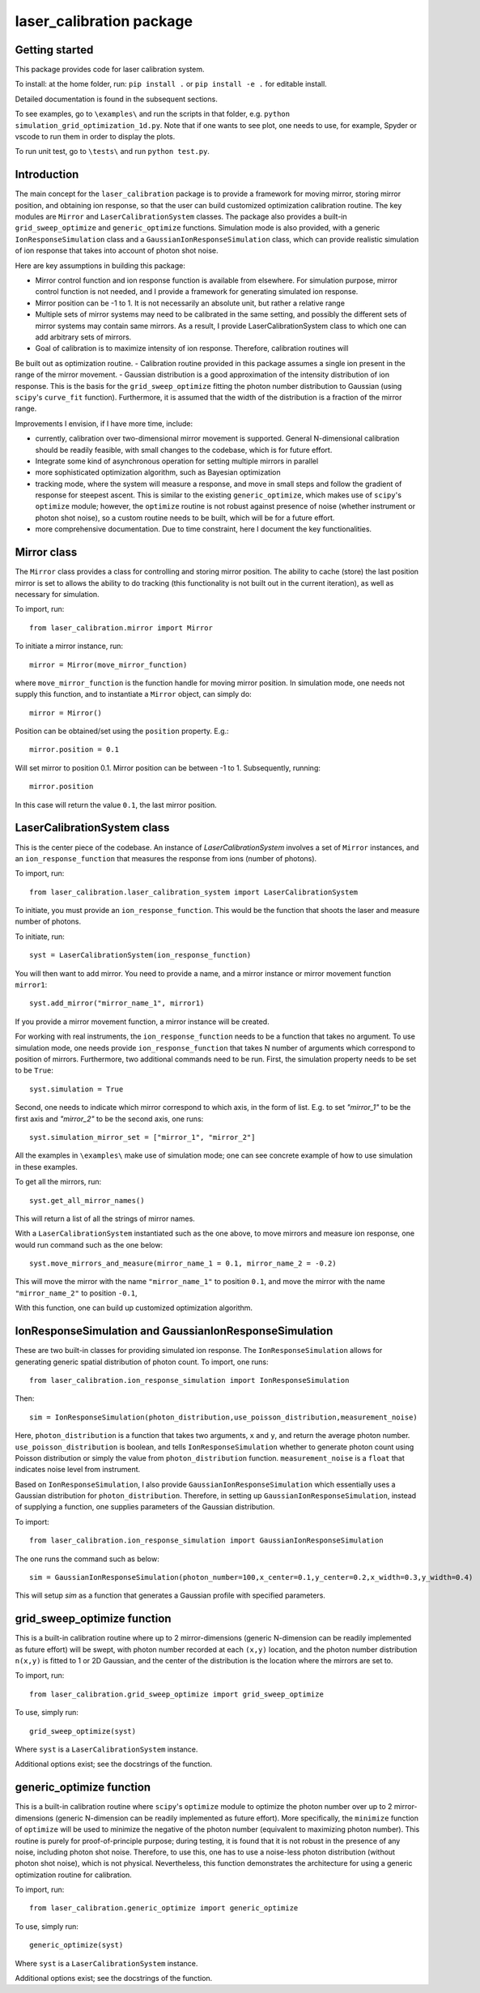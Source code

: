 laser_calibration package
========================
Getting started
-------

This package provides code for laser calibration system. 

To install: at the home folder, run: ``pip install .`` or ``pip install -e .`` for editable install.

Detailed documentation is found in the subsequent sections.

To see examples, go to ``\examples\`` and run the scripts in that folder, e.g. ``python simulation_grid_optimization_1d.py``. Note that if one wants to see plot, one needs to use, for example, Spyder or vscode to run them in order to display the plots. 

To run unit test, go to ``\tests\`` and run ``python test.py``.

Introduction
-------
The main concept for the ``laser_calibration`` package is to provide a framework for moving mirror, storing mirror position, and obtaining ion response, so that the user can build customized optimization calibration routine. The key modules are ``Mirror`` and ``LaserCalibrationSystem`` classes. The package also provides a built-in ``grid_sweep_optimize`` and ``generic_optimize`` functions. Simulation mode is also provided, with a generic ``IonResponseSimulation`` class and a ``GaussianIonResponseSimulation`` class, which can provide realistic simulation of ion response that takes into account of photon shot noise. 

Here are key assumptions in building this package:

- Mirror control function and ion response function is available from elsewhere. For simulation purpose, mirror control function is not needed, and I provide a framework for generating simulated ion response. 
- Mirror position can be -1 to 1. It is not necessarily an absolute unit, but rather a relative range
- Multiple sets of mirror systems may need to be calibrated in the same setting, and possibly the different sets of mirror systems may contain same mirrors. As a result, I provide LaserCalibrationSystem class to which one can add arbitrary sets of mirrors.
- Goal of calibration is to maximize intensity of ion response. Therefore, calibration routines will 
Be built out as optimization routine. 
- Calibration routine provided in this package assumes a single ion present in the range of the mirror movement.
- Gaussian distribution is a good approximation of the intensity distribution of ion response. This is the basis for the ``grid_sweep_optimize`` fitting the photon number distribution to Gaussian (using ``scipy``'s ``curve_fit`` function). Furthermore, it is assumed that the width of the distribution is a fraction of the mirror range.

Improvements I envision, if I have more time, include:

- currently, calibration over two-dimensional mirror movement is supported. General N-dimensional calibration should be readily feasible, with small changes to the codebase, which is for future effort.
- Integrate some kind of asynchronous operation for setting multiple mirrors in parallel
- more sophisticated optimization algorithm, such as Bayesian optimization
- tracking mode, where the system will measure a response, and move in small steps and follow the gradient of response for steepest ascent. This is similar to the existing ``generic_optimize``, which makes use of ``scipy``'s ``optimize`` module; however, the ``optimize`` routine is not robust against presence of noise (whether instrument or photon shot noise), so a custom routine needs to be built, which will be for a future effort.
- more comprehensive documentation. Due to time constraint, here I document the key functionalities. 


Mirror class
-------

The ``Mirror`` class provides a class for controlling and storing mirror position. The ability to cache (store) the last position mirror is set to allows the ability to do tracking (this functionality is not built out in the current iteration), as well as necessary for simulation.

To import, run::

    from laser_calibration.mirror import Mirror

To initiate a mirror instance, run::

    mirror = Mirror(move_mirror_function)

where ``move_mirror_function`` is the function handle for moving mirror position. In simulation mode, one needs not supply this function, and to instantiate a ``Mirror`` object, can simply do::

    mirror = Mirror()

Position can be obtained/set using the ``position`` property. E.g.::

    mirror.position = 0.1

Will set mirror to position 0.1. Mirror position can be between -1 to 1. Subsequently, running::

    mirror.position

In this case will return the value ``0.1``, the last mirror position.

LaserCalibrationSystem class
-------
This is the center piece of the codebase. An instance of `LaserCalibrationSystem` involves a set of ``Mirror`` instances, and an ``ion_response_function`` that measures the response from ions (number of photons). 

To import, run::

    from laser_calibration.laser_calibration_system import LaserCalibrationSystem

To initiate, you must provide an ``ion_response_function``. This would be the function that shoots the laser and measure number of photons. 

To initiate, run::

     syst = LaserCalibrationSystem(ion_response_function)


You will then want to add mirror. You need to provide a name, and a mirror instance or mirror movement function ``mirror1``::

    syst.add_mirror("mirror_name_1", mirror1)

If you provide a mirror movement function, a mirror instance will be created.

For working with real instruments, the ``ion_response_function`` needs to be a function that takes no argument. To use simulation mode, one needs provide ``ion_response_function`` that takes N number of arguments which correspond to position of mirrors. Furthermore, two additional commands need to be run. First, the simulation property needs to be set to be ``True``::

        syst.simulation = True

Second, one needs to indicate which mirror correspond to which axis, in the form of list. E.g. to set `"mirror_1"` to be the first axis and `"mirror_2"` to be the second axis, one runs::

    syst.simulation_mirror_set = ["mirror_1", "mirror_2"]

All the examples in ``\examples\`` make use of simulation mode; one can see concrete example of how to use simulation in these examples.

To get all the mirrors, run::

    syst.get_all_mirror_names()

This will return a list of all the strings of mirror names.

With a ``LaserCalibrationSystem`` instantiated such as the one above, to move mirrors and measure ion response, one would run command such as the one below::

    syst.move_mirrors_and_measure(mirror_name_1 = 0.1, mirror_name_2 = -0.2)

This will move the mirror with the name ``"mirror_name_1"`` to position ``0.1``, and move the mirror with the name ``"mirror_name_2"`` to position ``-0.1``,

With this function, one can build up customized optimization algorithm.


IonResponseSimulation and GaussianIonResponseSimulation
-------
These are two built-in classes for providing simulated ion response. The ``IonResponseSimulation`` allows for generating generic spatial distribution of photon count. To import, one runs::

    from laser_calibration.ion_response_simulation import IonResponseSimulation

Then::

    sim = IonResponseSimulation(photon_distribution,use_poisson_distribution,measurement_noise)

Here, ``photon_distribution`` is a function that takes two arguments, ``x`` and ``y``, and return the average photon number. ``use_poisson_distribution`` is boolean, and tells ``IonResponseSimulation`` whether to generate photon count using Poisson distribution or simply the value from ``photon_distribution`` function. ``measurement_noise`` is a ``float`` that indicates noise level from instrument. 

Based on ``IonResponseSimulation``, I also provide ``GaussianIonResponseSimulation`` which essentially uses a Gaussian distribution for ``photon_distribution``. Therefore, in setting up  ``GaussianIonResponseSimulation``, instead of supplying a function, one supplies parameters of the Gaussian distribution.

To import::

    from laser_calibration.ion_response_simulation import GaussianIonResponseSimulation

The one runs the command such as below::

    sim = GaussianIonResponseSimulation(photon_number=100,x_center=0.1,y_center=0.2,x_width=0.3,y_width=0.4)

This will setup `sim` as a function that generates a Gaussian profile with specified parameters. 

grid_sweep_optimize function
-------
This is a built-in calibration routine where up to 2 mirror-dimensions (generic N-dimension can be readily implemented as future effort) will be swept, with photon number recorded at each ``(x,y)`` location, and the photon number distribution ``n(x,y)`` is fitted to 1 or 2D Gaussian, and the center of the distribution is the location where the mirrors are set to.

To import, run::

    from laser_calibration.grid_sweep_optimize import grid_sweep_optimize

To use, simply run::

    grid_sweep_optimize(syst)

Where ``syst`` is a ``LaserCalibrationSystem`` instance. 

Additional options exist; see the docstrings of the function.

generic_optimize function
-------
This is a built-in calibration routine where ``scipy``'s ``optimize`` module to optimize the photon number over up to 2 mirror-dimensions (generic N-dimension can be readily implemented as future effort). More specifically, the ``minimize`` function of ``optimize`` will be used to minimize the negative of the photon number (equivalent to maximizing photon number). This routine is purely for proof-of-principle purpose; during testing, it is found that it is not robust in the presence of any noise, including photon shot noise. Therefore, to use this, one has to use a noise-less photon distribution (without photon shot noise), which is not physical. Nevertheless, this function demonstrates the architecture for using a generic optimization routine for calibration. 

To import, run::

    from laser_calibration.generic_optimize import generic_optimize

To use, simply run::

    generic_optimize(syst)

Where ``syst`` is a ``LaserCalibrationSystem`` instance. 

Additional options exist; see the docstrings of the function.




